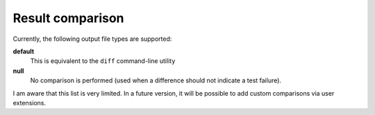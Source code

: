 .. _compare:

Result comparison
-----------------

Currently, the following output file types are supported:

**default**
    This is equivalent to the ``diff`` command-line utility
**null**
    No comparison is performed (used when a difference should not indicate a test failure).

I am aware that this list is very limited. In a future version, it will be possible to add custom comparisons via user extensions.
